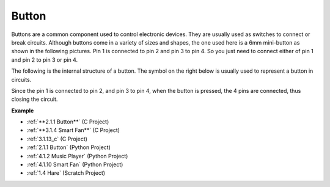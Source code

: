 Button
==========

.. image:: img/button.png
    :width: 400
    :align: center

Buttons are a common component used to control electronic devices. They are usually used as switches to connect or break circuits. Although buttons come in a variety of sizes and shapes, the one used here is a 6mm mini-button as shown in the following pictures.
Pin 1 is connected to pin 2 and pin 3 to pin 4. So you just need to connect either of pin 1 and pin 2 to pin 3 or pin 4.

The following is the internal structure of a button. The symbol on the right below is usually used to represent a button in circuits. 

.. image:: img/button_symbol.png
    :width: 400
    :align: center

Since the pin 1 is connected to pin 2, and pin 3 to pin 4, when the button is pressed, the 4 pins are connected, thus closing the circuit.

.. image:: img/button2.jpg
    :width: 600
    :align: center

**Example**

* :ref:`**2.1.1 Button**` (C Project)
* :ref:`**3.1.4 Smart Fan**` (C Project)
* :ref:`3.1.13_c` (C Project)
* :ref:`2.1.1 Button` (Python Project)
* :ref:`4.1.2 Music Player` (Python Project)
* :ref:`4.1.10 Smart Fan` (Python Project)
* :ref:`1.4 Hare` (Scratch Project)


